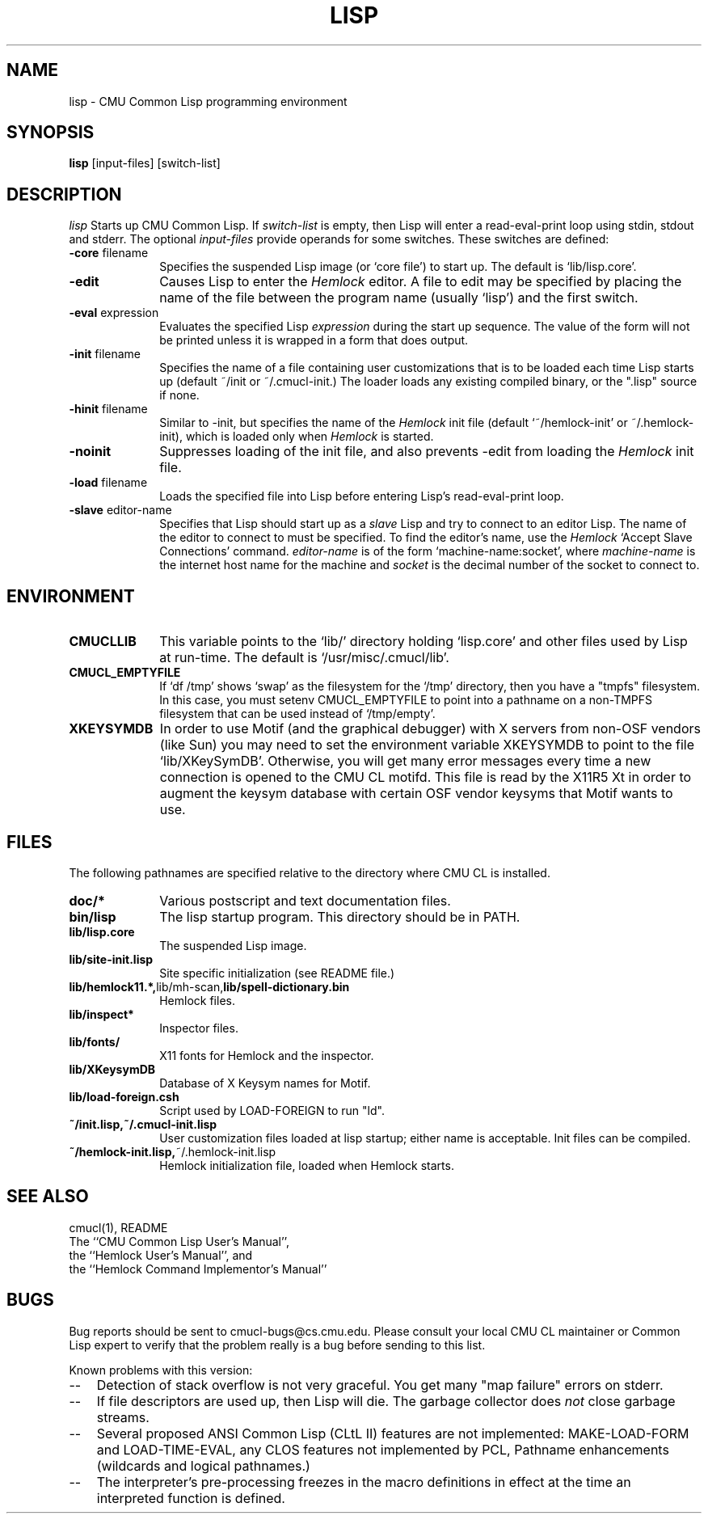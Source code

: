 .\" -*- Mode: Text -*-
.\"
.\" **********************************************************************
.\" This code was written as part of the CMU Common Lisp project at
.\" Carnegie Mellon University, and has been placed in the public domain.
.\" If you want to use this code or any part of CMU Common Lisp, please contact
.\" Scott Fahlman or slisp-group@cs.cmu.edu.
.\"
.\"$Header: /Volumes/share2/src/cmucl/cvs2git/cvsroot/src/general-info/lisp.1,v 1.4 1993/11/17 17:01:11 ram Exp $
.\"
.\" **********************************************************************
.\"
.\" Man page for CMU CL.

.TH LISP 1 "October 15, 1991"
.AT 3
.SH NAME
lisp \- CMU Common Lisp programming environment
.SH SYNOPSIS
.B lisp
[input-files] [switch-list]
.SH DESCRIPTION
.I lisp
Starts up CMU Common Lisp.  If
.I switch-list
is empty, then Lisp will enter a read-eval-print loop using stdin, stdout and
stderr.  The optional 
.I input-files
provide operands for some switches.  These switches are defined:

.TP 10n
.BR \-core " filename"
Specifies the suspended Lisp image (or `core file') to start up.  The default
is `lib/lisp.core'.
.TP
.BR \-edit
Causes Lisp to enter the 
.I Hemlock
editor.
A file to edit may be specified by
placing the name of the file between the program name (usually `lisp') and
the first switch.
.TP
.BR \-eval " expression"
Evaluates the specified Lisp
.I expression
during the start up sequence.  The value of the form will not be printed unless
it is wrapped in a form that does output.
.TP
.BR \-init " filename"
Specifies the name of a file containing user customizations that is to be
loaded each time Lisp starts up (default ~/init or ~/.cmucl-init.)  The loader
loads any existing compiled binary, or the ".lisp" source if none.
.TP
.BR \-hinit " filename"
Similar to \-init, but specifies the name of the
.I Hemlock
init file (default `~/hemlock-init' or ~/.hemlock-init), which is loaded only
when
.I Hemlock
is started.
.TP
.BR \-noinit
Suppresses loading of the init file, and also prevents \-edit from loading the
.I Hemlock
init file.
.TP
.BR \-load " filename"
Loads the specified file into Lisp before entering Lisp's read-eval-print loop.
.TP
.BR \-slave " editor-name"
Specifies that Lisp should start up as a 
.I slave
Lisp and try to
connect to an editor Lisp.  The name of the editor to connect to must be
specified.  To find the editor's name, use the
.I Hemlock
`Accept Slave Connections' command.  
.I editor-name
is of the form `machine-name:socket', where
.I machine-name 
is the
internet host name for the machine and
.I socket
is the decimal number of the socket to connect to.
.PP

.SH ENVIRONMENT

.TP 10n
.BR CMUCLLIB
This variable points to the `lib/' directory holding `lisp.core' and other
files used by Lisp at run-time.  The default is `/usr/misc/.cmucl/lib'.
.TP
.BR CMUCL_EMPTYFILE
If `df /tmp' shows `swap' as the filesystem for the `/tmp' directory, then you
have a "tmpfs" filesystem.  In this case, you must setenv CMUCL_EMPTYFILE to
point into a pathname on a non-TMPFS filesystem that can be used instead of
`/tmp/empty'.
.TP
.BR XKEYSYMDB
In order to use Motif (and the graphical debugger) with X servers from
non-OSF vendors (like Sun) you may need to set the environment variable
XKEYSYMDB to point to the file `lib/XKeySymDB'.  Otherwise, you will get many
error messages every time a new connection is opened to the CMU CL motifd.
This file is read by the X11R5 Xt in order to augment the keysym database with
certain OSF vendor keysyms that Motif wants to use.

.PP

.SH FILES

The following pathnames are specified relative to the directory where CMU CL is
installed.

.TP 10n
.BR doc/*
Various postscript and text documentation files.
.TP
.BR bin/lisp
The lisp startup program.  This directory should be in PATH.
.TP
.BR lib/lisp.core
The suspended Lisp image.
.TP
.BR lib/site-init.lisp
Site specific initialization (see README file.)
.TP
.BR lib/hemlock11.*, lib/mh-scan, lib/spell-dictionary.bin
Hemlock files.
.TP
.BR lib/inspect*
Inspector files.
.TP
.BR lib/fonts/ 
X11 fonts for Hemlock and the inspector.
.TP
.BR lib/XKeysymDB
Database of X Keysym names for Motif.
.TP
.BR lib/load-foreign.csh
Script used by LOAD-FOREIGN to run "ld".
.TP
.BR ~/init.lisp,~/.cmucl-init.lisp
User customization files loaded at lisp startup; either name is acceptable.
Init files can be compiled.
.TP
.BR ~/hemlock-init.lisp, ~/.hemlock-init.lisp
Hemlock initialization file, loaded when Hemlock starts.
.PP

.SH SEE ALSO
cmucl(1), README
.br
The ``CMU Common Lisp User's Manual'',
.br
the ``Hemlock User's Manual'', and 
.br
the ``Hemlock Command Implementor's Manual''

.SH BUGS

Bug reports should be sent to cmucl-bugs@cs.cmu.edu.  Please consult
your local CMU CL maintainer or Common Lisp expert to verify that 
the problem really is a bug before sending to this list.

Known problems with this version:
.TP 3
--
Detection of stack overflow is not very graceful.   You get many "map
failure" errors on stderr.
.TP 3
--
If file descriptors are used up, then Lisp will die.  The garbage collector
does
.I not
close garbage streams.
.TP 3
\--
Several proposed ANSI Common Lisp (CLtL II) features are not implemented:
MAKE-LOAD-FORM and LOAD-TIME-EVAL, any CLOS features not implemented by PCL,
Pathname enhancements (wildcards and logical pathnames.)
.TP 3
\--
The interpreter's pre-processing freezes in the macro definitions in effect at
the time an interpreted function is defined.
.PP

